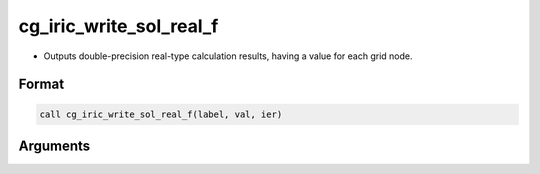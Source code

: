cg_iric_write_sol_real_f
========================

-  Outputs double-precision real-type calculation results, having a value for each grid node.

Format
------
.. code-block:: fortran

   call cg_iric_write_sol_real_f(label, val, ier)

Arguments
---------

.. csv-table:: Arguments of cg_iric_write_sol_real_f
   :file: cg_iric_write_sol_real_f_args.csv
   :header-rows: 1

